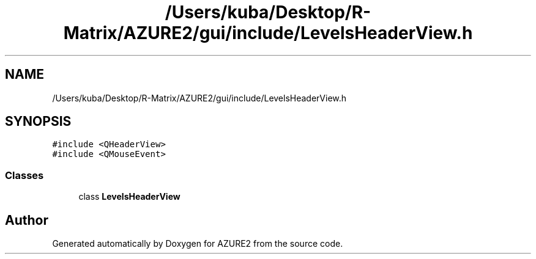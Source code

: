 .TH "/Users/kuba/Desktop/R-Matrix/AZURE2/gui/include/LevelsHeaderView.h" 3AZURE2" \" -*- nroff -*-
.ad l
.nh
.SH NAME
/Users/kuba/Desktop/R-Matrix/AZURE2/gui/include/LevelsHeaderView.h
.SH SYNOPSIS
.br
.PP
\fC#include <QHeaderView>\fP
.br
\fC#include <QMouseEvent>\fP
.br

.SS "Classes"

.in +1c
.ti -1c
.RI "class \fBLevelsHeaderView\fP"
.br
.in -1c
.SH "Author"
.PP 
Generated automatically by Doxygen for AZURE2 from the source code\&.

